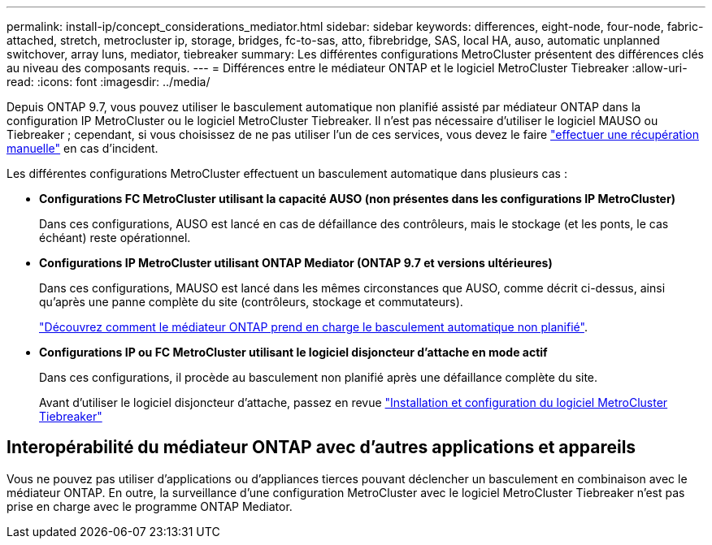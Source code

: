 ---
permalink: install-ip/concept_considerations_mediator.html 
sidebar: sidebar 
keywords: differences, eight-node, four-node, fabric-attached, stretch, metrocluster ip, storage, bridges, fc-to-sas, atto, fibrebridge, SAS, local HA, auso, automatic unplanned switchover, array luns, mediator, tiebreaker 
summary: Les différentes configurations MetroCluster présentent des différences clés au niveau des composants requis. 
---
= Différences entre le médiateur ONTAP et le logiciel MetroCluster Tiebreaker
:allow-uri-read: 
:icons: font
:imagesdir: ../media/


[role="lead"]
Depuis ONTAP 9.7, vous pouvez utiliser le basculement automatique non planifié assisté par médiateur ONTAP dans la configuration IP MetroCluster ou le logiciel MetroCluster Tiebreaker. Il n'est pas nécessaire d'utiliser le logiciel MAUSO ou Tiebreaker ; cependant, si vous choisissez de ne pas utiliser l'un de ces services, vous devez le faire link:../disaster-recovery/concept_dr_workflow.html["effectuer une récupération manuelle"] en cas d'incident.

Les différentes configurations MetroCluster effectuent un basculement automatique dans plusieurs cas :

* *Configurations FC MetroCluster utilisant la capacité AUSO (non présentes dans les configurations IP MetroCluster)*
+
Dans ces configurations, AUSO est lancé en cas de défaillance des contrôleurs, mais le stockage (et les ponts, le cas échéant) reste opérationnel.

* *Configurations IP MetroCluster utilisant ONTAP Mediator (ONTAP 9.7 et versions ultérieures)*
+
Dans ces configurations, MAUSO est lancé dans les mêmes circonstances que AUSO, comme décrit ci-dessus, ainsi qu'après une panne complète du site (contrôleurs, stockage et commutateurs).

+
link:concept-ontap-mediator-supports-automatic-unplanned-switchover.html["Découvrez comment le médiateur ONTAP prend en charge le basculement automatique non planifié"].

* *Configurations IP ou FC MetroCluster utilisant le logiciel disjoncteur d'attache en mode actif*
+
Dans ces configurations, il procède au basculement non planifié après une défaillance complète du site.

+
Avant d'utiliser le logiciel disjoncteur d'attache, passez en revue link:../tiebreaker/concept_overview_of_the_tiebreaker_software.html["Installation et configuration du logiciel MetroCluster Tiebreaker"]





== Interopérabilité du médiateur ONTAP avec d'autres applications et appareils

Vous ne pouvez pas utiliser d'applications ou d'appliances tierces pouvant déclencher un basculement en combinaison avec le médiateur ONTAP. En outre, la surveillance d'une configuration MetroCluster avec le logiciel MetroCluster Tiebreaker n'est pas prise en charge avec le programme ONTAP Mediator.
